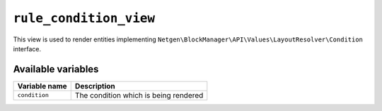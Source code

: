 ``rule_condition_view``
=======================

This view is used to render entities implementing
``Netgen\BlockManager\API\Values\LayoutResolver\Condition`` interface.

Available variables
-------------------

+---------------+---------------------------------------+
| Variable name | Description                           |
+===============+=======================================+
| ``condition`` | The condition which is being rendered |
+---------------+---------------------------------------+
